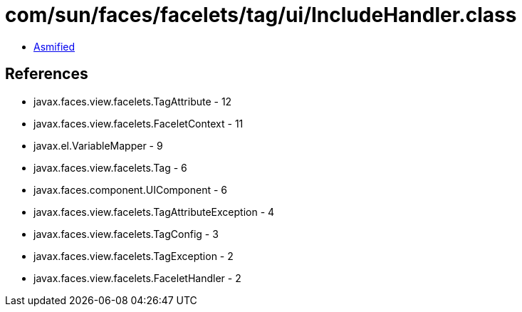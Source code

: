 = com/sun/faces/facelets/tag/ui/IncludeHandler.class

 - link:IncludeHandler-asmified.java[Asmified]

== References

 - javax.faces.view.facelets.TagAttribute - 12
 - javax.faces.view.facelets.FaceletContext - 11
 - javax.el.VariableMapper - 9
 - javax.faces.view.facelets.Tag - 6
 - javax.faces.component.UIComponent - 6
 - javax.faces.view.facelets.TagAttributeException - 4
 - javax.faces.view.facelets.TagConfig - 3
 - javax.faces.view.facelets.TagException - 2
 - javax.faces.view.facelets.FaceletHandler - 2
